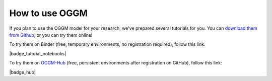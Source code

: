 .. _oggm_tuto:

How to use OGGM
===============

If you plan to use the OGGM model for your research, we've prepared several
tutorials for you. You can
`download them from Github <https://github.com/OGGM/oggm-edu-notebooks>`_,
or you can try them online!

To try them on Binder (free, temporary environments, no registration required),
follow this link:

|badge_tutorial_notebooks|

To try them on `OGGM-Hub <https://docs.oggm.org/en/latest/cloud.html#oggm-hub>`_
(free, persistent environments after registration on GitHub), follow this link:

|badge_hub|
